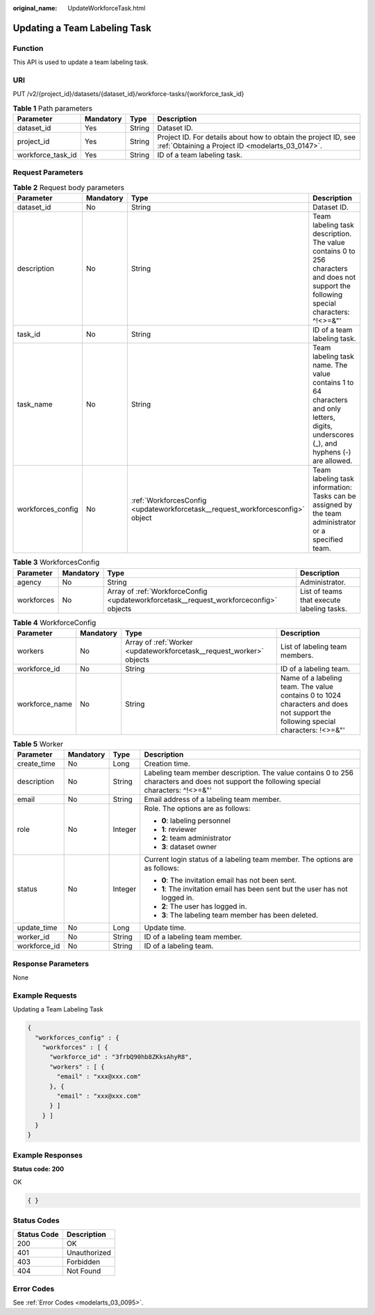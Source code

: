 :original_name: UpdateWorkforceTask.html

.. _UpdateWorkforceTask:

Updating a Team Labeling Task
=============================

Function
--------

This API is used to update a team labeling task.

URI
---

PUT /v2/{project_id}/datasets/{dataset_id}/workforce-tasks/{workforce_task_id}

.. table:: **Table 1** Path parameters

   +-------------------+-----------+--------+--------------------------------------------------------------------------------------------------------------------+
   | Parameter         | Mandatory | Type   | Description                                                                                                        |
   +===================+===========+========+====================================================================================================================+
   | dataset_id        | Yes       | String | Dataset ID.                                                                                                        |
   +-------------------+-----------+--------+--------------------------------------------------------------------------------------------------------------------+
   | project_id        | Yes       | String | Project ID. For details about how to obtain the project ID, see :ref:`Obtaining a Project ID <modelarts_03_0147>`. |
   +-------------------+-----------+--------+--------------------------------------------------------------------------------------------------------------------+
   | workforce_task_id | Yes       | String | ID of a team labeling task.                                                                                        |
   +-------------------+-----------+--------+--------------------------------------------------------------------------------------------------------------------+

Request Parameters
------------------

.. table:: **Table 2** Request body parameters

   +-------------------+-----------+--------------------------------------------------------------------------------+----------------------------------------------------------------------------------------------------------------------------------------+
   | Parameter         | Mandatory | Type                                                                           | Description                                                                                                                            |
   +===================+===========+================================================================================+========================================================================================================================================+
   | dataset_id        | No        | String                                                                         | Dataset ID.                                                                                                                            |
   +-------------------+-----------+--------------------------------------------------------------------------------+----------------------------------------------------------------------------------------------------------------------------------------+
   | description       | No        | String                                                                         | Team labeling task description. The value contains 0 to 256 characters and does not support the following special characters: ^!<>=&"' |
   +-------------------+-----------+--------------------------------------------------------------------------------+----------------------------------------------------------------------------------------------------------------------------------------+
   | task_id           | No        | String                                                                         | ID of a team labeling task.                                                                                                            |
   +-------------------+-----------+--------------------------------------------------------------------------------+----------------------------------------------------------------------------------------------------------------------------------------+
   | task_name         | No        | String                                                                         | Team labeling task name. The value contains 1 to 64 characters and only letters, digits, underscores (_), and hyphens (-) are allowed. |
   +-------------------+-----------+--------------------------------------------------------------------------------+----------------------------------------------------------------------------------------------------------------------------------------+
   | workforces_config | No        | :ref:`WorkforcesConfig <updateworkforcetask__request_workforcesconfig>` object | Team labeling task information: Tasks can be assigned by the team administrator or a specified team.                                   |
   +-------------------+-----------+--------------------------------------------------------------------------------+----------------------------------------------------------------------------------------------------------------------------------------+

.. _updateworkforcetask__request_workforcesconfig:

.. table:: **Table 3** WorkforcesConfig

   +------------+-----------+----------------------------------------------------------------------------------------+--------------------------------------------+
   | Parameter  | Mandatory | Type                                                                                   | Description                                |
   +============+===========+========================================================================================+============================================+
   | agency     | No        | String                                                                                 | Administrator.                             |
   +------------+-----------+----------------------------------------------------------------------------------------+--------------------------------------------+
   | workforces | No        | Array of :ref:`WorkforceConfig <updateworkforcetask__request_workforceconfig>` objects | List of teams that execute labeling tasks. |
   +------------+-----------+----------------------------------------------------------------------------------------+--------------------------------------------+

.. _updateworkforcetask__request_workforceconfig:

.. table:: **Table 4** WorkforceConfig

   +----------------+-----------+----------------------------------------------------------------------+---------------------------------------------------------------------------------------------------------------------------------+
   | Parameter      | Mandatory | Type                                                                 | Description                                                                                                                     |
   +================+===========+======================================================================+=================================================================================================================================+
   | workers        | No        | Array of :ref:`Worker <updateworkforcetask__request_worker>` objects | List of labeling team members.                                                                                                  |
   +----------------+-----------+----------------------------------------------------------------------+---------------------------------------------------------------------------------------------------------------------------------+
   | workforce_id   | No        | String                                                               | ID of a labeling team.                                                                                                          |
   +----------------+-----------+----------------------------------------------------------------------+---------------------------------------------------------------------------------------------------------------------------------+
   | workforce_name | No        | String                                                               | Name of a labeling team. The value contains 0 to 1024 characters and does not support the following special characters: !<>=&"' |
   +----------------+-----------+----------------------------------------------------------------------+---------------------------------------------------------------------------------------------------------------------------------+

.. _updateworkforcetask__request_worker:

.. table:: **Table 5** Worker

   +-----------------+-----------------+-----------------+------------------------------------------------------------------------------------------------------------------------------------------+
   | Parameter       | Mandatory       | Type            | Description                                                                                                                              |
   +=================+=================+=================+==========================================================================================================================================+
   | create_time     | No              | Long            | Creation time.                                                                                                                           |
   +-----------------+-----------------+-----------------+------------------------------------------------------------------------------------------------------------------------------------------+
   | description     | No              | String          | Labeling team member description. The value contains 0 to 256 characters and does not support the following special characters: ^!<>=&"' |
   +-----------------+-----------------+-----------------+------------------------------------------------------------------------------------------------------------------------------------------+
   | email           | No              | String          | Email address of a labeling team member.                                                                                                 |
   +-----------------+-----------------+-----------------+------------------------------------------------------------------------------------------------------------------------------------------+
   | role            | No              | Integer         | Role. The options are as follows:                                                                                                        |
   |                 |                 |                 |                                                                                                                                          |
   |                 |                 |                 | -  **0**: labeling personnel                                                                                                             |
   |                 |                 |                 |                                                                                                                                          |
   |                 |                 |                 | -  **1**: reviewer                                                                                                                       |
   |                 |                 |                 |                                                                                                                                          |
   |                 |                 |                 | -  **2**: team administrator                                                                                                             |
   |                 |                 |                 |                                                                                                                                          |
   |                 |                 |                 | -  **3**: dataset owner                                                                                                                  |
   +-----------------+-----------------+-----------------+------------------------------------------------------------------------------------------------------------------------------------------+
   | status          | No              | Integer         | Current login status of a labeling team member. The options are as follows:                                                              |
   |                 |                 |                 |                                                                                                                                          |
   |                 |                 |                 | -  **0**: The invitation email has not been sent.                                                                                        |
   |                 |                 |                 |                                                                                                                                          |
   |                 |                 |                 | -  **1**: The invitation email has been sent but the user has not logged in.                                                             |
   |                 |                 |                 |                                                                                                                                          |
   |                 |                 |                 | -  **2**: The user has logged in.                                                                                                        |
   |                 |                 |                 |                                                                                                                                          |
   |                 |                 |                 | -  **3**: The labeling team member has been deleted.                                                                                     |
   +-----------------+-----------------+-----------------+------------------------------------------------------------------------------------------------------------------------------------------+
   | update_time     | No              | Long            | Update time.                                                                                                                             |
   +-----------------+-----------------+-----------------+------------------------------------------------------------------------------------------------------------------------------------------+
   | worker_id       | No              | String          | ID of a labeling team member.                                                                                                            |
   +-----------------+-----------------+-----------------+------------------------------------------------------------------------------------------------------------------------------------------+
   | workforce_id    | No              | String          | ID of a labeling team.                                                                                                                   |
   +-----------------+-----------------+-----------------+------------------------------------------------------------------------------------------------------------------------------------------+

Response Parameters
-------------------

None

Example Requests
----------------

Updating a Team Labeling Task

.. code-block::

   {
     "workforces_config" : {
       "workforces" : [ {
         "workforce_id" : "3frbQ90hb8ZKksAhyR8",
         "workers" : [ {
           "email" : "xxx@xxx.com"
         }, {
           "email" : "xxx@xxx.com"
         } ]
       } ]
     }
   }

Example Responses
-----------------

**Status code: 200**

OK

.. code-block::

   { }

Status Codes
------------

=========== ============
Status Code Description
=========== ============
200         OK
401         Unauthorized
403         Forbidden
404         Not Found
=========== ============

Error Codes
-----------

See :ref:`Error Codes <modelarts_03_0095>`.

